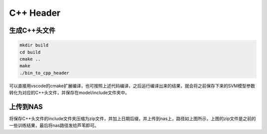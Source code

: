C++ Header
==========

生成C++头文件
-------------------

.. code-block:: shell

    mkdir build
    cd build
    cmake ..
    make
    ./bin_to_cpp_header

可以直接用vscode的cmake扩展编译，也可按照上述代码编译，之后运行编译出来的结果，就会将之前保存下来的SVM模型参数转化为对应的C++头文件，并保存在model/include文件夹中。

上传到NAS
-------------------

.. image:: ../../../resources/image/cpp_header.png
    :width: 100%
    :align: center

将保存C++头文件的include文件夹压缩为zip文件，并加上日期后缀，并上传到nas上，路径如上图所示，上图的zip文件是之前的一些训练结果，最后将nas路径发给芦苇即可。